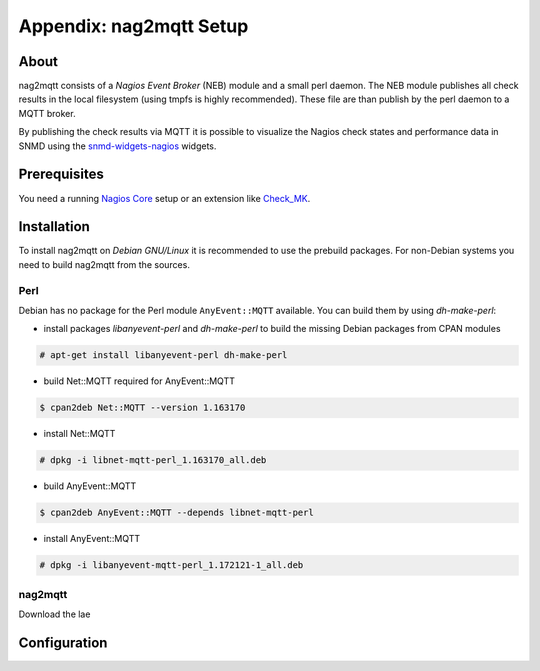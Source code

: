 .. _appx-nag2mqtt:

************************
Appendix: nag2mqtt Setup
************************

About
=====

nag2mqtt consists of a *Nagios Event Broker* (NEB) module and a small perl daemon. The NEB module
publishes all check results in the local filesystem (using tmpfs is highly recommended).
These file are than publish by the perl daemon to a MQTT broker.

By publishing the check results via MQTT it is possible to visualize the Nagios check states and performance data
in SNMD using the `snmd-widgets-nagios <http://snmd.readthedocs.io/projects/snmd-widgets-nagios/en/latest/>`_ widgets.


Prerequisites
=============

You need a running `Nagios Core <https://www.nagios.org/projects/nagios-core/>`_ setup or an extension like
`Check_MK <https://mathias-kettner.de/check_mk.html>`_.


Installation
============

To install nag2mqtt on *Debian GNU/Linux* it is recommended to use the prebuild packages. For non-Debian
systems you need to build nag2mqtt from the sources.


Perl
----

Debian has no package for the Perl module ``AnyEvent::MQTT`` available. You can build them by using *dh-make-perl*:

- install packages *libanyevent-perl* and *dh-make-perl* to build the missing Debian packages from CPAN modules
.. code-block:: console

    # apt-get install libanyevent-perl dh-make-perl

- build Net::MQTT required for AnyEvent::MQTT
.. code-block:: console

    $ cpan2deb Net::MQTT --version 1.163170

- install Net::MQTT
.. code-block:: console

    # dpkg -i libnet-mqtt-perl_1.163170_all.deb
 
- build AnyEvent::MQTT
.. code-block:: console

    $ cpan2deb AnyEvent::MQTT --depends libnet-mqtt-perl

- install AnyEvent::MQTT
.. code-block:: console

    # dpkg -i libanyevent-mqtt-perl_1.172121-1_all.deb


nag2mqtt
--------

Download the lae



Configuration
=============
